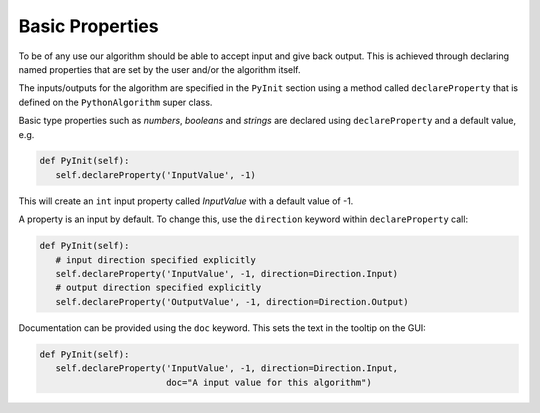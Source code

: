 .. _02_basic_properties:

================
Basic Properties
================

To be of any use our algorithm should be able to accept input and give back
output. This is achieved through declaring named properties that are set
by the user and/or the algorithm itself.


The inputs/outputs for the algorithm are specified in the ``PyInit``
section using a method called ``declareProperty`` that is defined on the
``PythonAlgorithm`` super class.

Basic type properties such as *numbers*, *booleans* and *strings*
are declared using ``declareProperty`` and a default value, e.g.

.. code-block:: python

     def PyInit(self):
        self.declareProperty('InputValue', -1)

This will create an ``int`` input property called *InputValue* with a
default value of -1.

A property is an input by default. To change this, use the ``direction``
keyword within ``declareProperty`` call:

.. code-block:: python

     def PyInit(self):
        # input direction specified explicitly
        self.declareProperty('InputValue', -1, direction=Direction.Input)
        # output direction specified explicitly
        self.declareProperty('OutputValue', -1, direction=Direction.Output)

Documentation can be provided using the ``doc`` keyword. This sets the
text in the tooltip on the GUI:

.. code-block:: python

     def PyInit(self):
        self.declareProperty('InputValue', -1, direction=Direction.Input,
                             doc="A input value for this algorithm")
